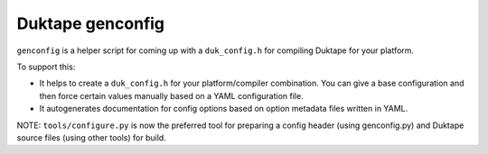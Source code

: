 =================
Duktape genconfig
=================

``genconfig`` is a helper script for coming up with a ``duk_config.h`` for
compiling Duktape for your platform.

To support this:

* It helps to create a ``duk_config.h`` for your platform/compiler
  combination.  You can give a base configuration and then force certain
  values manually based on a YAML configuration file.

* It autogenerates documentation for config options based on option metadata
  files written in YAML.

NOTE: ``tools/configure.py`` is now the preferred tool for preparing a config
header (using genconfig.py) and Duktape source files (using other tools) for
build.
